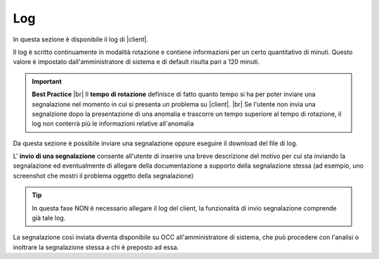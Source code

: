 .. _log:

===
Log
===

In questa sezione è disponibile il log di |client|. 

Il log è scritto continuamente in modalità rotazione e contiene informazioni per un certo quantitativo di minuti. Questo valore è impostato dall'amministratore di sistema e di default risulta pari a 120 minuti.

.. important::  **Best Practice**  |br| Il  **tempo di rotazione** definisce di fatto quanto tempo si ha per poter inviare una segnalazione nel momento in cui si presenta un problema su |client|. |br| Se l'utente non invia una segnalzione dopo la presentazione di una anomalia e trascorre un tempo superiore al tempo di rotazione, il log non conterrà più le informazioni relative all'anomalia

Da questa sezione è possibile inviare una segnalazione oppure eseguire il download del file di log.

.. image:: /images/CLIENT/MenuClient/Impostazioni/client_log.PNG

L\' **invio di una segnalazione**  consente all'utente di inserire una breve descrizione del motivo per cui sta inviando la segnalazione ed eventualmente di allegare della documentazione a supporto della segnalazione stessa (ad esempio, uno screenshot che mostri il problema oggetto della segnalazione)

.. image:: /images/CLIENT/MenuClient/Impostazioni/client_log_invio.PNG

.. tip:: In questa fase NON è necessario allegare il log del client, la funzionalità di invio segnalazione comprende già tale log.


La segnalazione così inviata diventa disponibile su OCC all'amministratore di sistema, che può procedere con l'analisi o inoltrare la segnalazione stessa a chi è preposto ad essa.


